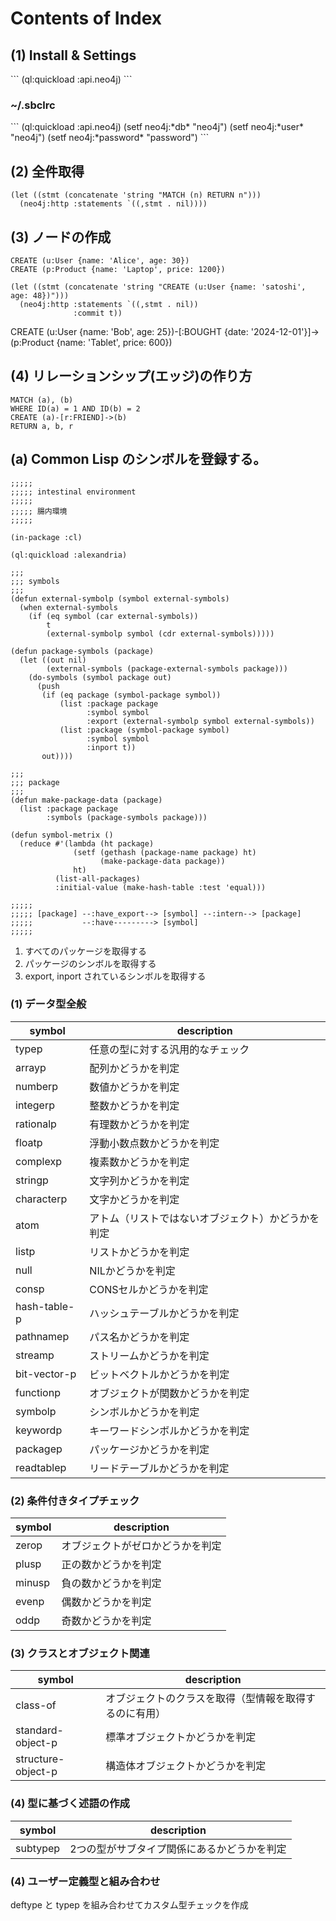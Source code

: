 * Contents of Index

** (1) Install & Settings

```
(ql:quickload :api.neo4j)
```

*** ~/.sbclrc

```
(ql:quickload :api.neo4j)
(setf neo4j:*db* "neo4j")
(setf neo4j:*user* "neo4j")
(setf neo4j:*password* "password")
```

** (2) 全件取得

#+begin_src
(let ((stmt (concatenate 'string "MATCH (n) RETURN n")))
  (neo4j:http :statements `((,stmt . nil))))
#+end_src

** (3) ノードの作成

#+begin_src
CREATE (u:User {name: 'Alice', age: 30})
CREATE (p:Product {name: 'Laptop', price: 1200})
#+end_src


#+begin_src
(let ((stmt (concatenate 'string "CREATE (u:User {name: 'satoshi', age: 48})")))
  (neo4j:http :statements `((,stmt . nil))
              :commit t))
#+end_src

CREATE (u:User {name: 'Bob', age: 25})-[:BOUGHT {date: '2024-12-01'}]->(p:Product {name: 'Tablet', price: 600})

** (4) リレーションシップ(エッジ)の作り方

#+begin_src
MATCH (a), (b)
WHERE ID(a) = 1 AND ID(b) = 2
CREATE (a)-[r:FRIEND]->(b)
RETURN a, b, r
#+end_src

** (a) Common Lisp のシンボルを登録する。

#+begin_src
;;;;;
;;;;; intestinal environment
;;;;;
;;;;; 腸内環境
;;;;;

(in-package :cl)

(ql:quickload :alexandria)

;;;
;;; symbols
;;;
(defun external-symbolp (symbol external-symbols)
  (when external-symbols
    (if (eq symbol (car external-symbols))
        t
        (external-symbolp symbol (cdr external-symbols)))))

(defun package-symbols (package)
  (let ((out nil)
        (external-symbols (package-external-symbols package)))
    (do-symbols (symbol package out)
      (push
       (if (eq package (symbol-package symbol))
           (list :package package
                 :symbol symbol
                 :export (external-symbolp symbol external-symbols))
           (list :package (symbol-package symbol)
                 :symbol symbol
                 :inport t))
       out))))

;;;
;;; package
;;;
(defun make-package-data (package)
  (list :package package
        :symbols (package-symbols package)))

(defun symbol-metrix ()
  (reduce #'(lambda (ht package)
              (setf (gethash (package-name package) ht)
                    (make-package-data package))
              ht)
          (list-all-packages)
          :initial-value (make-hash-table :test 'equal)))

;;;;;
;;;;; [package] --:have_export--> [symbol] --:intern--> [package]
;;;;;           --:have---------> [symbol]
;;;;;
#+end_src

1. すべてのパッケージを取得する
2. パッケージのシンボルを取得する
3. export, inport されているシンボルを取得する

*** (1) データ型全般

| symbol       | description                                        |
|--------------+----------------------------------------------------|
| typep        | 任意の型に対する汎用的なチェック                   |
|--------------+----------------------------------------------------|
| arrayp       | 配列かどうかを判定                                 |
| numberp      | 数値かどうかを判定                                 |
| integerp     | 整数かどうかを判定                                 |
| rationalp    | 有理数かどうかを判定                               |
| floatp       | 浮動小数点数かどうかを判定                         |
| complexp     | 複素数かどうかを判定                               |
| stringp      | 文字列かどうかを判定                               |
| characterp   | 文字かどうかを判定                                 |
| atom         | アトム（リストではないオブジェクト）かどうかを判定 |
| listp        | リストかどうかを判定                               |
| null         | NILかどうかを判定                                  |
| consp        | CONSセルかどうかを判定                             |
| hash-table-p | ハッシュテーブルかどうかを判定                     |
| pathnamep    | パス名かどうかを判定                               |
| streamp      | ストリームかどうかを判定                           |
| bit-vector-p | ビットベクトルかどうかを判定                       |
|--------------+----------------------------------------------------|
| functionp    | オブジェクトが関数かどうかを判定                   |
| symbolp      | シンボルかどうかを判定                             |
| keywordp     | キーワードシンボルかどうかを判定                   |
| packagep     | パッケージかどうかを判定                           |
|--------------+----------------------------------------------------|
| readtablep   | リードテーブルかどうかを判定                       |

*** (2) 条件付きタイプチェック

| symbol | description                      |
|--------+----------------------------------|
| zerop  | オブジェクトがゼロかどうかを判定 |
| plusp  | 正の数かどうかを判定             |
| minusp | 負の数かどうかを判定             |
| evenp  | 偶数かどうかを判定               |
| oddp   | 奇数かどうかを判定               |

*** (3) クラスとオブジェクト関連

| symbol             | description                                            |
|--------------------+--------------------------------------------------------|
| class-of           | オブジェクトのクラスを取得（型情報を取得するのに有用） |
| standard-object-p  | 標準オブジェクトかどうかを判定                         |
| structure-object-p | 構造体オブジェクトかどうかを判定                       |

*** (4) 型に基づく述語の作成

| symbol   | description                                 |
|----------+---------------------------------------------|
| subtypep | 2つの型がサブタイプ関係にあるかどうかを判定 |

*** (4) ユーザー定義型と組み合わせ

deftype と typep を組み合わせてカスタム型チェックを作成
